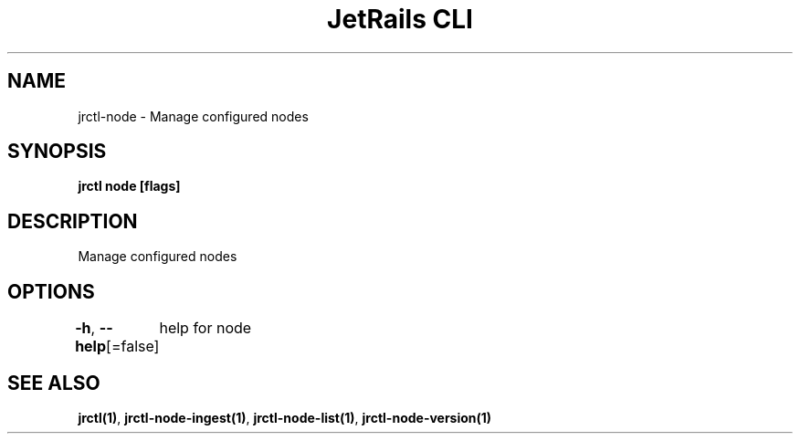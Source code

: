 .nh
.TH "JetRails CLI" "1" "Mar 2023" "Copyright 2023 ADF, Inc. All Rights Reserved " ""

.SH NAME
.PP
jrctl\-node \- Manage configured nodes


.SH SYNOPSIS
.PP
\fBjrctl node [flags]\fP


.SH DESCRIPTION
.PP
Manage configured nodes


.SH OPTIONS
.PP
\fB\-h\fP, \fB\-\-help\fP[=false]
	help for node


.SH SEE ALSO
.PP
\fBjrctl(1)\fP, \fBjrctl\-node\-ingest(1)\fP, \fBjrctl\-node\-list(1)\fP, \fBjrctl\-node\-version(1)\fP
